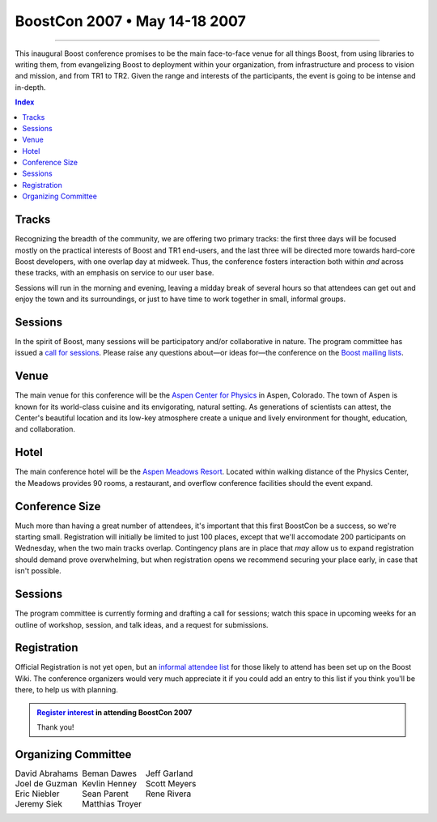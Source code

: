 .. Copyright David Abrahams 2006. Distributed under the Boost
.. Software License, Version 1.0. (See accompanying
.. file LICENSE_1_0.txt or copy at http://www.boost.org/LICENSE_1_0.txt)

===========================================
 BoostCon 2007 • May 14-18 2007 |(logo)|__ 
===========================================

.. |(logo)| image:: ../boost.png
   :alt: Boost

__ ../index.htm

.. raw:: html

 <style type="text/css">
   table.borderless { 
      border: 0;
   }
   table.borderless td {
      border-style: none none none none;
   }
 </style>

----------

This inaugural Boost conference promises to be the main
face-to-face venue for all things Boost, from using libraries to
writing them, from evangelizing Boost to deployment within your
organization, from infrastructure and process to vision and
mission, and from TR1 to TR2. Given the range and interests of the
participants, the event is going to be intense and in-depth.

.. contents:: Index

Tracks
======

Recognizing the breadth of the community, we are offering two
primary tracks: the first three days will be focused mostly on the
practical interests of Boost and TR1 end-users, and the last three
will be directed more towards hard-core Boost developers, with one
overlap day at midweek.  Thus, the conference fosters interaction
both within *and* across these tracks, with an emphasis on service
to our user base.

Sessions will run in the morning and evening, leaving a midday
break of several hours so that attendees can get out and enjoy the
town and its surroundings, or just to have time to work together in
small, informal groups.

Sessions
========

In the spirit of Boost, many sessions will be participatory and/or
collaborative in nature.  The program committee has issued a `call
for sessions`_.  Please raise any questions about—or ideas for—the
conference on the `Boost mailing lists`__.

.. _call for sessions: http://www.boost.org/more/BoostCon07_session_call.html
__ http://www.boost.org/more/mailing_lists.htm

Venue
=====

The main venue for this conference will be the `Aspen Center for
Physics`__ in Aspen, Colorado.  The town of Aspen is known for its
world-class cuisine and its envigorating, natural setting.  As
generations of scientists can attest, the Center's beautiful
location and its low-key atmosphere create a unique and lively
environment for thought, education, and collaboration.

__ http://www.aspenphys.org

Hotel
=====

The main conference hotel will be the `Aspen Meadows Resort`__.
Located within walking distance of the Physics Center, the Meadows
provides 90 rooms, a restaurant, and overflow conference facilities
should the event expand.

__ http://aspenmeadowsresort.dolce.com/

Conference Size
===============

Much more than having a great number of attendees, it's important
that this first BoostCon be a success, so we're starting small.
Registration will initially be limited to just 100 places, except
that we'll accomodate 200 participants on Wednesday, when the two
main tracks overlap.  Contingency plans are in place that *may* allow
us to expand registration should demand prove overwhelming, but
when registration opens we recommend securing your place early, in
case that isn't possible.

Sessions
========

The program committee is currently forming and drafting a call for
sessions; watch this space in upcoming weeks for an outline of
workshop, session, and talk ideas, and a request for submissions.

Registration
============

Official Registration is not yet open, but an `informal attendee
list`__ for those likely to attend has been set up on the Boost
Wiki.  The conference organizers would very much appreciate it if
you could add an entry to this list if you think you'll be there,
to help us with planning.

__ interest_

.. Admonition:: `Register interest`__ in attending BoostCon 2007

    Thank you!

__ interest_


.. _interest: http://www.crystalclearsoftware.com/cgi-bin/boost_wiki/wiki.pl?BoostCon

Organizing Committee
====================

.. class:: borderless

  +--------------------+--------------------+--------------------+
  |David Abrahams      |Beman Dawes         |Jeff Garland        |
  +--------------------+--------------------+--------------------+
  |Joel de Guzman      |Kevlin Henney       |Scott Meyers        |
  +--------------------+--------------------+--------------------+
  |Eric Niebler        |Sean Parent         |Rene Rivera         |
  +--------------------+--------------------+--------------------+
  |Jeremy Siek         |Matthias Troyer     |                    |
  +--------------------+--------------------+--------------------+

